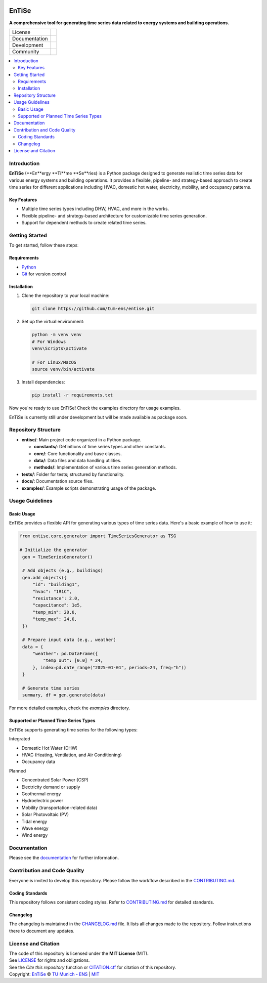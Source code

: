 
.. figure:: docs/img/logo_TUM.png
    :width: 200px
    :target: https://github.com/tum-ens/entise.git
    :alt: Repo logo

==========
EnTiSe
==========

**A comprehensive tool for generating time series data related to energy systems and building operations.**

.. list-table::
   :widths: auto

   * - License
     - |badge_license|
   * - Documentation
     - |badge_documentation|
   * - Development
     - |badge_issue_open| |badge_issue_closes| |badge_pr_open| |badge_pr_closes|
   * - Community
     - |badge_contributing| |badge_contributors| |badge_repo_counts|

.. contents::
    :depth: 2
    :local:
    :backlinks: top

Introduction
============
**EnTiSe** (**En**ergy **Ti**me **Se**ries) is a Python package designed to generate realistic time series data for various energy systems and building operations.
It provides a flexible, pipeline- and strategy-based approach to create time series for different applications including HVAC, domestic hot water, electricity, mobility, and occupancy patterns.

Key Features
------------
- Multiple time series types including DHW, HVAC, and more in the works.

- Flexible pipeline- and strategy-based architecture for customizable time series generation.

- Support for dependent methods to create related time series.


Getting Started
===============
To get started, follow these steps:

Requirements
------------
- `Python <https://www.python.org/>`_
- `Git <https://git-scm.com/>`_ for version control


Installation
------------
#. Clone the repository to your local machine:

   .. code-block:: bash

      git clone https://github.com/tum-ens/entise.git

#. Set up the virtual environment:

   .. code-block:: bash

      python -m venv venv
      # For Windows
      venv\Scripts\activate

      # For Linux/MacOS
      source venv/bin/activate


#. Install dependencies:

   .. code-block:: bash

      pip install -r requirements.txt

Now you're ready to use EnTiSe! Check the examples directory for usage examples.

EnTiSe is currently still under development but will be made available as package soon.

Repository Structure
====================

- **entise/**: Main project code organized in a Python package.

  - **constants/**: Definitions of time series types and other constants.
  - **core/**: Core functionality and base classes.
  - **data/**: Data files and data handling utilities.
  - **methods/**: Implementation of various time series generation methods.
- **tests/**: Folder for tests; structured by functionality.
- **docs/**: Documentation source files.
- **examples/**: Example scripts demonstrating usage of the package.

Usage Guidelines
================

Basic Usage
-----------

EnTiSe provides a flexible API for generating various types of time series data. Here's a basic example of how to use it:

.. code-block:: python

   from entise.core.generator import TimeSeriesGenerator as TSG

   # Initialize the generator
    gen = TimeSeriesGenerator()

    # Add objects (e.g., buildings)
    gen.add_objects({
        "id": "building1",
        "hvac": "1R1C",
        "resistance": 2.0,
        "capacitance": 1e5,
        "temp_min": 20.0,
        "temp_max": 24.0,
    })

    # Prepare input data (e.g., weather)
    data = {
        "weather": pd.DataFrame({
            "temp_out": [0.0] * 24,
        }, index=pd.date_range("2025-01-01", periods=24, freq="h"))
    }

    # Generate time series
    summary, df = gen.generate(data)

For more detailed examples, check the `examples` directory.

Supported or Planned Time Series Types
---------------------------
EnTiSe supports generating time series for the following types:

Integrated

- Domestic Hot Water (DHW)
- HVAC (Heating, Ventilation, and Air Conditioning)
- Occupancy data

Planned

- Concentrated Solar Power (CSP)
- Electricity demand or supply
- Geothermal energy
- Hydroelectric power
- Mobility (transportation-related data)
- Solar Photovoltaic (PV)
- Tidal energy
- Wave energy
- Wind energy

Documentation
=============

Please see the `documentation <https://entise.readthedocs.io>`_ for further information.


Contribution and Code Quality
=============================
Everyone is invited to develop this repository.
Please follow the workflow described in the `CONTRIBUTING.md <CONTRIBUTING.md>`_.

Coding Standards
----------------
This repository follows consistent coding styles. Refer to `CONTRIBUTING.md <CONTRIBUTING.md>`_ for detailed standards.

Changelog
---------
The changelog is maintained in the `CHANGELOG.md <CHANGELOG.md>`_ file.
It lists all changes made to the repository.
Follow instructions there to document any updates.

License and Citation
====================
| The code of this repository is licensed under the **MIT License** (MIT).
| See `LICENSE <LICENSE>`_ for rights and obligations.
| See the *Cite this repository* function or `CITATION.cff <CITATION.cff>`_ for citation of this repository.
| Copyright: `EnTiSe <https://gitlab.lrz.de/tum-ens/need/entise>`_ © `TU Munich - ENS <https://www.epe.ed.tum.de/en/ens/homepage/>`_ | `MIT <LICENSE>`_


.. |badge_license| image:: https://img.shields.io/badge/license-MIT-blue
    :target: LICENSE
    :alt: License

.. |badge_documentation| image:: https://img.shields.io/badge/docs-available-brightgreen
    :target: https://gitlab.lrz.de/tum-ens/need/entise
    :alt: Documentation

.. |badge_contributing| image:: https://img.shields.io/badge/contributions-welcome-brightgreen
    :target: CONTRIBUTING.md
    :alt: contributions

.. |badge_contributors| image:: https://img.shields.io/badge/contributors-0-orange
    :alt: contributors

.. |badge_repo_counts| image:: https://img.shields.io/badge/repo-count-brightgreen
    :alt: repository counter

.. |badge_issue_open| image:: https://img.shields.io/badge/issues-open-blue
    :target: https://gitlab.lrz.de/tum-ens/need/entise/-/issues
    :alt: open issues

.. |badge_issue_closes| image:: https://img.shields.io/badge/issues-closed-green
    :target: https://gitlab.lrz.de/tum-ens/need/entise/-/issues
    :alt: closed issues

.. |badge_pr_open| image:: https://img.shields.io/badge/merge_requests-open-blue
    :target: https://gitlab.lrz.de/tum-ens/need/entise/-/merge_requests
    :alt: open merge requests

.. |badge_pr_closes| image:: https://img.shields.io/badge/merge_requests-closed-green
    :target: https://gitlab.lrz.de/tum-ens/need/entise/-/merge_requests
    :alt: closed merge requests
